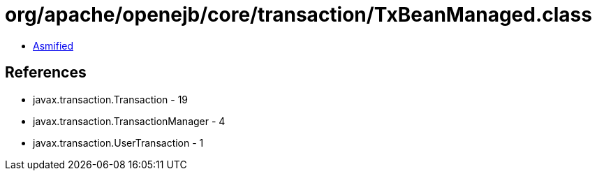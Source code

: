 = org/apache/openejb/core/transaction/TxBeanManaged.class

 - link:TxBeanManaged-asmified.java[Asmified]

== References

 - javax.transaction.Transaction - 19
 - javax.transaction.TransactionManager - 4
 - javax.transaction.UserTransaction - 1
